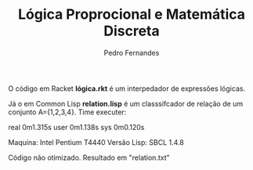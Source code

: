 #+TITLE: Lógica Proprocional e Matemática Discreta
#+AUTHOR: Pedro Fernandes

O código em Racket *lógica.rkt* é um interpedador de expressões lógicas.

Já o em Common Lisp *relation.lisp* é um classsifcador de relação de um conjunto A={1,2,3,4}. 
Time executer:

real	0m1.315s
user	0m1.138s
sys	0m0.120s

Maquína: Intel Pentium T4440
Versão Lisp: SBCL 1.4.8

Código não otimizado. Resultado em "relation.txt"

 

